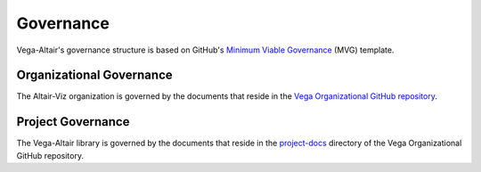 Governance
==========
Vega-Altair's governance structure is based on GitHub's
`Minimum Viable Governance <https://github.com/github/MVG>`_ (MVG) template.

Organizational Governance
-------------------------
The Altair-Viz organization is governed by the documents that reside in the
`Vega Organizational GitHub repository <https://github.com/vega/.github/>`_.

Project Governance
------------------
The Vega-Altair library is governed by the documents that reside in the
`project-docs <https://github.com/vega/.github/blob/main/project-docs/>`_ directory of
the Vega Organizational GitHub repository.